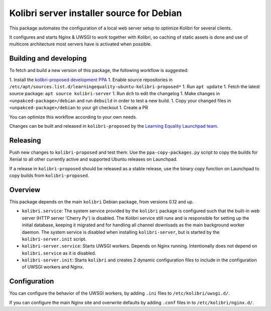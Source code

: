 Kolibri server installer source for Debian
==========================================

This package automates the configuration of a local web server setup to optimize Kolibri for several clients.

It configures and starts Nginx & UWSGI to work together with Kolibri, so caching of static assets is done and use of multicore architecture most servers have is activated when possible.

Building and developing
-----------------------

To fetch and build a new version of this package, the following workflow is suggested:

1. Install the `kolibri-proposed development PPA <https://launchpad.net/~learningequality/+archive/ubuntu/kolibri-proposed>`__
1. Enable source repositories in ``/etc/apt/sources.list.d/learningequality-ubuntu-kolibri-proposed*``
1. Run ``apt update``
1. Fetch the latest source package: ``apt source kolibri-server``
1. Run ``dch`` to edit the changelog
1. Make changes in ``<unpakced-package>/debian`` and run ``debuild`` in order to test a new build.
1. Copy your changed files in ``<unpakced-package>/debian`` to your git checkout
1. Create a PR

You can optimize this workflow according to your own needs.

Changes can be built and released in ``kolibri-proposed`` by the `Learning Equality Launchpad team <https://launchpad.net/~learningequality/>`__.

Releasing
---------

Push new changes to ``kolibri-proposed`` and test them. Use the ``ppa-copy-packages.py`` script to copy the builds for Xenial to all other currently active and supported Ubuntu releases on Launchpad.

If a release in ``kolibri-proposed`` should be released as a stable release, use the binary copy function on Launchpad to copy builds from ``kolibri-proposed``.

Overview
--------

This package depends on the main ``kolibri`` Debian package, from versions 0.12 and up.

* ``kolibri.service``: The system service provided by the ``kolibri`` package is configured such that the built-in web server (HTTP server 'Cherry Py') is disabled. The Kolibri service still runs and is responsible for setting up the initial database, keeping it migrated and for handling all channel downloads as the main background worker daemon. The system service is disabled when installing ``kolibri-server``, but is started by the ``kolibri-server.init`` script.
* ``kolibri-server.service``: Starts UWSGI workers. Depends on Nginx running. Intentionally does not depend on ``kolibri.service`` as it is disabled.
* ``kolibri-server.init``: Starts ``kolibri`` and creates 2 dynamic configuration files to include in the configuration of UWSGI workers and Nginx.

Configuration
-------------

You can configure the behavior of the UWSGI workers, by adding ``.ini`` files to ``/etc/kolibri/uwsgi.d/``.

If you can configure the main Nginx site and overwrite defaults by adding ``.conf`` files in to ``/etc/kolibri/nginx.d/``.
